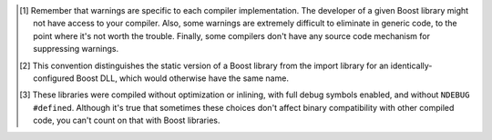 .. Copyright David Abrahams 2006. Distributed under the Boost
.. Software License, Version 1.0. (See accompanying
.. file LICENSE_1_0.txt or copy at http://www.boost.org/LICENSE_1_0.txt)

.. [#warnings] Remember that warnings are specific to each compiler
   implementation.  The developer of a given Boost library might
   not have access to your compiler.  Also, some warnings are
   extremely difficult to eliminate in generic code, to the point
   where it's not worth the trouble.  Finally, some compilers don't
   have any source code mechanism for suppressing warnings.

.. [#distinct] This convention distinguishes the static version of
   a Boost library from the import library for an
   identically-configured Boost DLL, which would otherwise have the
   same name.

.. [#debug-abi] These libraries were compiled without optimization
   or inlining, with full debug symbols enabled, and without
   ``NDEBUG`` ``#define``\ d.  Although it's true that sometimes
   these choices don't affect binary compatibility with other
   compiled code, you can't count on that with Boost libraries.

